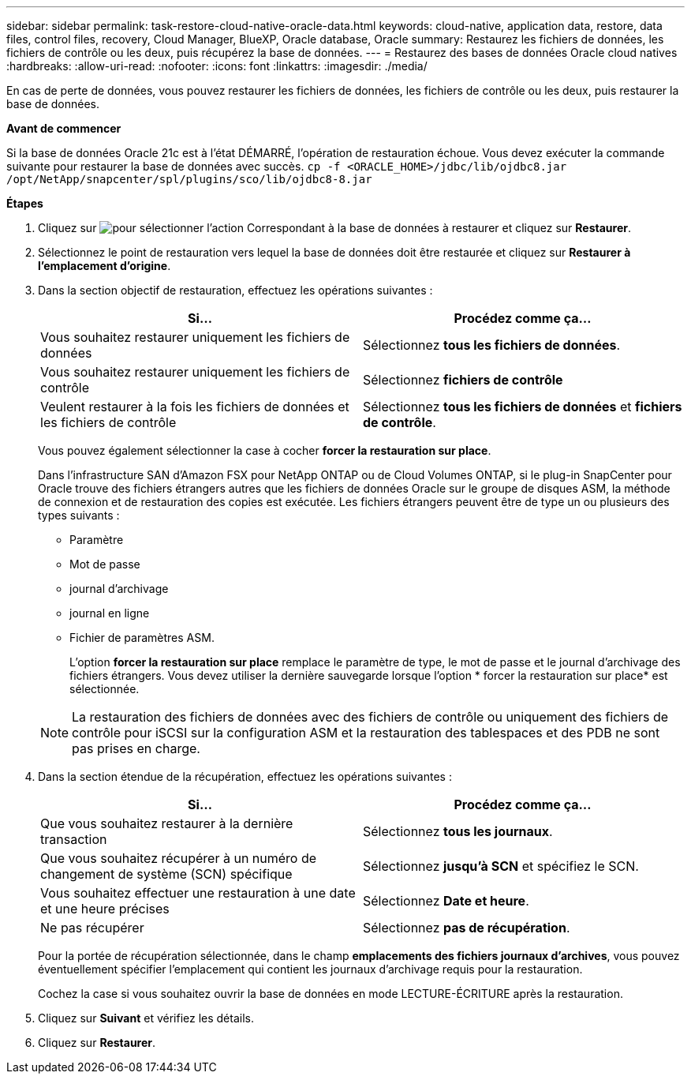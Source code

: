 ---
sidebar: sidebar 
permalink: task-restore-cloud-native-oracle-data.html 
keywords: cloud-native, application data, restore, data files, control files, recovery, Cloud Manager, BlueXP, Oracle database, Oracle 
summary: Restaurez les fichiers de données, les fichiers de contrôle ou les deux, puis récupérez la base de données. 
---
= Restaurez des bases de données Oracle cloud natives
:hardbreaks:
:allow-uri-read: 
:nofooter: 
:icons: font
:linkattrs: 
:imagesdir: ./media/


[role="lead"]
En cas de perte de données, vous pouvez restaurer les fichiers de données, les fichiers de contrôle ou les deux, puis restaurer la base de données.

*Avant de commencer*

Si la base de données Oracle 21c est à l'état DÉMARRÉ, l'opération de restauration échoue. Vous devez exécuter la commande suivante pour restaurer la base de données avec succès.
`cp -f <ORACLE_HOME>/jdbc/lib/ojdbc8.jar /opt/NetApp/snapcenter/spl/plugins/sco/lib/ojdbc8-8.jar`

*Étapes*

. Cliquez sur image:icon-action.png["pour sélectionner l'action"] Correspondant à la base de données à restaurer et cliquez sur *Restaurer*.
. Sélectionnez le point de restauration vers lequel la base de données doit être restaurée et cliquez sur *Restaurer à l'emplacement d'origine*.
. Dans la section objectif de restauration, effectuez les opérations suivantes :
+
|===
| Si... | Procédez comme ça... 


 a| 
Vous souhaitez restaurer uniquement les fichiers de données
 a| 
Sélectionnez *tous les fichiers de données*.



 a| 
Vous souhaitez restaurer uniquement les fichiers de contrôle
 a| 
Sélectionnez *fichiers de contrôle*



 a| 
Veulent restaurer à la fois les fichiers de données et les fichiers de contrôle
 a| 
Sélectionnez *tous les fichiers de données* et *fichiers de contrôle*.

|===
+
Vous pouvez également sélectionner la case à cocher *forcer la restauration sur place*.

+
Dans l'infrastructure SAN d'Amazon FSX pour NetApp ONTAP ou de Cloud Volumes ONTAP, si le plug-in SnapCenter pour Oracle trouve des fichiers étrangers autres que les fichiers de données Oracle sur le groupe de disques ASM, la méthode de connexion et de restauration des copies est exécutée. Les fichiers étrangers peuvent être de type un ou plusieurs des types suivants :

+
** Paramètre
** Mot de passe
** journal d'archivage
** journal en ligne
** Fichier de paramètres ASM.
+
L'option *forcer la restauration sur place* remplace le paramètre de type, le mot de passe et le journal d'archivage des fichiers étrangers. Vous devez utiliser la dernière sauvegarde lorsque l'option * forcer la restauration sur place* est sélectionnée.

+

NOTE: La restauration des fichiers de données avec des fichiers de contrôle ou uniquement des fichiers de contrôle pour iSCSI sur la configuration ASM et la restauration des tablespaces et des PDB ne sont pas prises en charge.



. Dans la section étendue de la récupération, effectuez les opérations suivantes :
+
|===
| Si... | Procédez comme ça... 


 a| 
Que vous souhaitez restaurer à la dernière transaction
 a| 
Sélectionnez *tous les journaux*.



 a| 
Que vous souhaitez récupérer à un numéro de changement de système (SCN) spécifique
 a| 
Sélectionnez *jusqu'à SCN* et spécifiez le SCN.



 a| 
Vous souhaitez effectuer une restauration à une date et une heure précises
 a| 
Sélectionnez *Date et heure*.



 a| 
Ne pas récupérer
 a| 
Sélectionnez *pas de récupération*.

|===
+
Pour la portée de récupération sélectionnée, dans le champ *emplacements des fichiers journaux d'archives*, vous pouvez éventuellement spécifier l'emplacement qui contient les journaux d'archivage requis pour la restauration.

+
Cochez la case si vous souhaitez ouvrir la base de données en mode LECTURE-ÉCRITURE après la restauration.

. Cliquez sur *Suivant* et vérifiez les détails.
. Cliquez sur *Restaurer*.

